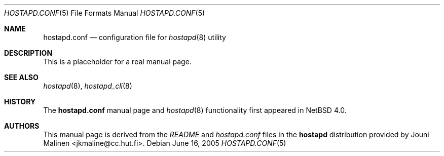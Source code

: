 .\"	$NetBSD: hostapd.conf.5,v 1.1 2006/04/12 15:37:07 rpaulo Exp $
.\"
.\" Copyright (c) 2005 Sam Leffler <sam@errno.com>
.\" All rights reserved.
.\"
.\" Redistribution and use in source and binary forms, with or without
.\" modification, are permitted provided that the following conditions
.\" are met:
.\" 1. Redistributions of source code must retain the above copyright
.\"    notice, this list of conditions and the following disclaimer.
.\" 2. Redistributions in binary form must reproduce the above copyright
.\"    notice, this list of conditions and the following disclaimer in the
.\"    documentation and/or other materials provided with the distribution.
.\"
.\" THIS SOFTWARE IS PROVIDED BY THE AUTHOR AND CONTRIBUTORS ``AS IS'' AND
.\" ANY EXPRESS OR IMPLIED WARRANTIES, INCLUDING, BUT NOT LIMITED TO, THE
.\" IMPLIED WARRANTIES OF MERCHANTABILITY AND FITNESS FOR A PARTICULAR PURPOSE
.\" ARE DISCLAIMED.  IN NO EVENT SHALL THE AUTHOR OR CONTRIBUTORS BE LIABLE
.\" FOR ANY DIRECT, INDIRECT, INCIDENTAL, SPECIAL, EXEMPLARY, OR CONSEQUENTIAL
.\" DAMAGES (INCLUDING, BUT NOT LIMITED TO, PROCUREMENT OF SUBSTITUTE GOODS
.\" OR SERVICES; LOSS OF USE, DATA, OR PROFITS; OR BUSINESS INTERRUPTION)
.\" HOWEVER CAUSED AND ON ANY THEORY OF LIABILITY, WHETHER IN CONTRACT, STRICT
.\" LIABILITY, OR TORT (INCLUDING NEGLIGENCE OR OTHERWISE) ARISING IN ANY WAY
.\" OUT OF THE USE OF THIS SOFTWARE, EVEN IF ADVISED OF THE POSSIBILITY OF
.\" SUCH DAMAGE.
.\"
.\" $FreeBSD: src/usr.sbin/wpa/hostapd/hostapd.conf.5,v 1.2 2005/06/27 06:40:43 ru Exp $
.\"
.Dd June 16, 2005
.Dt HOSTAPD.CONF 5
.Os
.Sh NAME
.Nm hostapd.conf
.Nd configuration file for
.Xr hostapd 8
utility
.Sh DESCRIPTION
This is a placeholder for a real manual page.
.Sh SEE ALSO
.Xr hostapd 8 ,
.Xr hostapd_cli 8
.Sh HISTORY
The
.Nm
manual page and
.Xr hostapd 8
functionality first appeared in
.Nx 4.0 .
.Sh AUTHORS
This manual page is derived from the
.Pa README
and
.Pa hostapd.conf
files in the
.Nm hostapd
distribution provided by
.An Jouni Malinen Aq jkmaline@cc.hut.fi .
